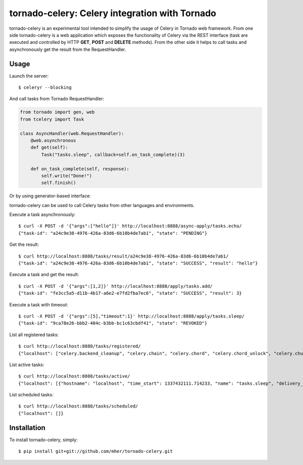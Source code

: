 tornado-celery: Celery integration with Tornado
===============================================

tornado-celery is an experimental tool intended to simplify the usage
of Celery in Tornado web framework. From one side tornado-celery is a
web application which exposes the functionality of Celery via the REST
interface (task are executed and controlled by HTTP **GET**, **POST**
and **DELETE** methods). From the other side it helps to call tasks and
asynchronously get the result from the RequestHandler.

Usage
-----

Launch the server: ::

    $ celeryr --blocking

And call tasks from Tornado RequestHandler:

.. code-block:: python

    from tornado import gen, web
    from tcelery import Task

    class AsyncHandler(web.RequestHandler):
        @web.asynchronous
        def get(self):
            Task("tasks.sleep", callback=self.on_task_complete)(3)

        def on_task_complete(self, response):
            self.write("Done!")
            self.finish()

Or by using generator-based interface:

.. code-block:: python
    class GenMultipleAsyncHandler(web.RequestHandler):
        @web.asynchronous
        @gen.engine
        def get(self):
            r1, r2 = yield [Task("tasks.sleep", 3), Task("tasks.add", 1, 2)]
            self.write(str(r1.body))
            self.write(str(r2.body))
            self.finish()

tornado-celery can be used to call Celery tasks from other languages and
environments.

Execute a task asynchronously: ::

    $ curl -X POST -d '{"args":["hello"]}' http://localhost:8888/async-apply/tasks.echo/
    {"task-id": "a24c9e38-4976-426a-83d6-6b10b4de7ab1", "state": "PENDING"}

Get the result: ::

    $ curl http://localhost:8888/tasks/result/a24c9e38-4976-426a-83d6-6b10b4de7ab1/
    {"task-id": "a24c9e38-4976-426a-83d6-6b10b4de7ab1", "state": "SUCCESS", "result": "hello"}

Execute a task and get the result: ::

    $ curl -X POST -d '{"args":[1,2]}' http://localhost:8888/apply/tasks.add/
    {"task-id": "fe3cc5a5-d11b-4b17-a6e2-e7fd2fba7ec6", "state": "SUCCESS", "result": 3}

Execute a task with timeout: ::

    $ curl -X POST -d '{"args":[5],"timeout":1}' http://localhost:8888/apply/tasks.sleep/
    {"task-id": "9ca78e26-bbb2-404c-b3bb-bc1c63cbdf41", "state": "REVOKED"}

List all registered tasks: ::

    $ curl http://localhost:8888/tasks/registered/
    {"localhost": ["celery.backend_cleanup", "celery.chain", "celery.chord", "celery.chord_unlock", "celery.chunks", "celery.group", "celery.map", "celery.starmap", "tasks.add", "tasks.echo", "tasks.error", "tasks.sleep"]}

List active tasks: ::

    $ curl http://localhost:8888/tasks/active/
    {"localhost": [{"hostname": "localhost", "time_start": 1337432111.714233, "name": "tasks.sleep", "delivery_info": {"routing_key": "celery", "exchange": "celery"}, "args": "[20]", "acknowledged": true, "kwargs": "{}", "id": "52385dc9-ed99-4e9a-9ce0-ff94a54cf565", "worker_pid": 5896}]}

List scheduled tasks: ::

    $ curl http://localhost:8888/tasks/scheduled/
    {"localhost": []}

Installation
------------

To install tornado-celery, simply: ::

    $ pip install git+git://github.com/mher/tornado-celery.git

